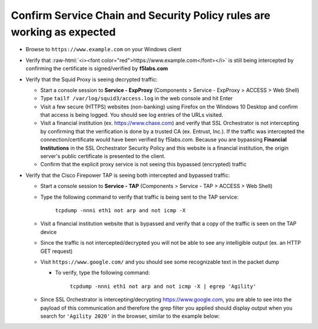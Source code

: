 .. role:: raw-html(raw)
   :format: html

Confirm Service Chain and Security Policy rules are working as expected
~~~~~~~~~~~~~~~~~~~~~~~~~~~~~~~~~~~~~~~~~~~~~~~~~~~~~

-  Browse to ``https://www.example.com`` on your Windows client

-  Verify that :raw-html:`<i><font color="red">https://www.example.com</font></i>` is still being intercepted by confirming the certificate is signed/verified by **f5labs.com** 

   |ff-f5labs-verified|

-  Verify that the Squid Proxy is seeing decrypted traffic:

   -  Start a console session to **Service - ExpProxy** (Components > Service - ExpProxy > ACCESS > Web Shell)

   -  Type ``tailf /var/log/squid3/access.log`` in the web console and hit Enter

   -  Visit a few secure (HTTPS) websites (non-banking) using Firefox on the Windows 10 Desktop and confirm that access is being logged. You should see log entries of the URLs visited.
   
   -  Visit a financial institution (ex. https://www.chase.com) and verify that SSL Orchestrator is not intercepting by confirming that the verification is done by a trusted CA (ex. Entrust, Inc.). If the traffic was intercepted the connection/certificate would have been verified by f5labs.com. Because you are bypassing **Financial Institutions** in the SSL Orchestrator Security Policy and this website is a financial institution, the origin server's public certificate is presented to the client.
   
   -  Confirm that the explicit proxy service is not seeing this bypassed (encrypted) traffic

-  Verify that the Cisco Firepower TAP is seeing both intercepted and bypassed traffic:

   -  Start a console session to **Service - TAP** (Components > Service - TAP > ACCESS > Web Shell)

   -  Type the following command to verify that traffic is being sent to the TAP service:

         ``tcpdump -nnni eth1 not arp and not icmp -X``

   -  Visit a financial institution website that is bypassed and verify that a copy of the traffic is seen on the TAP device

   -  Since the traffic is not intercepted/decrypted you will not be able to see any intelligible output (ex. an HTTP GET request)

   -  Visit ``https://www.google.com/`` and you should see some recognizable text in the packet dump
   
      -  To verify, type the following command:

            ``tcpdump -nnni eth1 not arp and not icmp -X | egrep 'Agility'``

   -  Since SSL Orchestrator is intercepting/decrypting https://www.google.com, you are able to see into the payload of this communication and therefore the grep filter you applied should display output when you search for ``'Agility 2020'`` in the browser, similar to the example below:

      |image20|

.. |ff-f5labs-verified| image:: ../images/ff-f5labs-verified.png
   :width: 467px
   :height: 304px
.. |image20| image:: ../images/image020.png
   :width: 810px
   :height: 140px
